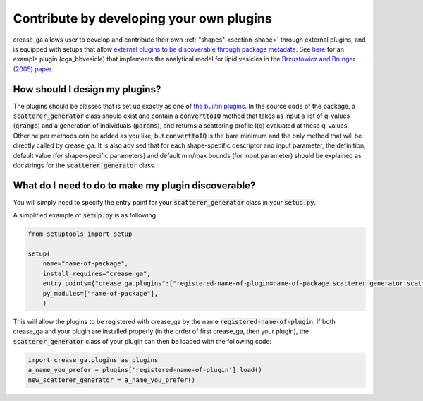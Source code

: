 Contribute by developing your own plugins
=========================================

crease_ga allows user to develop and contribute their own :ref:`"shapes" <section-shape>` through external plugins, and is equipped with setups that allow `external plugins to be discoverable through package metadata <https://packaging.python.org/guides/creating-and-discovering-plugins/>`_. See `here <https://github.com/zijiewu3/cga_bbvesicle>`_ for an example plugin (cga_bbvesicle) that implements the analytical model for lipid vesicles in the `Brzustowicz and Brunger (2005) paper <https://doi.org/10.1107/S0021889804029206>`_.

How should I design my plugins?
-------------------------------

The plugins should be classes that is set up exactly as one of `the builtin plugins <https://github.com/arthijayaraman-lab/crease_ga/tree/master/crease_ga/shapes>`_. In the source code of the package, a :code:`scatterer_generator` class should exist and contain a :code:`converttoIQ` method that takes as input a list of q-values (:code:`qrange`) and a generation of individuals (:code:`params`), and returns a scattering profile I(q) evaluated at these q-values. Other helper methods can be added as you like, but :code:`converttoIQ` is the bare minimum and the only method that will be directly called by crease_ga. It is also advised that for each shape-specific descriptor and input parameter, the definition, default value (for shape-specific parameters) and default min/max bounds (for input parameter) should be explained as docstrings for the :code:`scatterer_generator` class.

What do I need to do to make my plugin discoverable?
----------------------------------------------------

You will simply need to specify the entry point for your :code:`scatterer_generator` class in your :code:`setup.py`. 

A simplified example of :code:`setup.py` is as following:

.. code:: ipython3
    
    from setuptools import setup

    setup(
        name="name-of-package",
        install_requires="crease_ga",
        entry_points={"crease_ga.plugins":["registered-name-of-plugin=name-of-package.scatterer_generator:scatterer_generator"]},
        py_modules=["name-of-package"],
        )

This will allow the plugins to be registered with crease_ga by the name :code:`registered-name-of-plugin`. If both crease_ga and your plugin are installed properly (in the order of first crease_ga, then your plugin), the :code:`scatterer_generator` class of your plugin can then be loaded with the following code:

.. code:: ipython3
    
    import crease_ga.plugins as plugins
    a_name_you_prefer = plugins['registered-name-of-plugin'].load()
    new_scatterer_generator = a_name_you_prefer()
